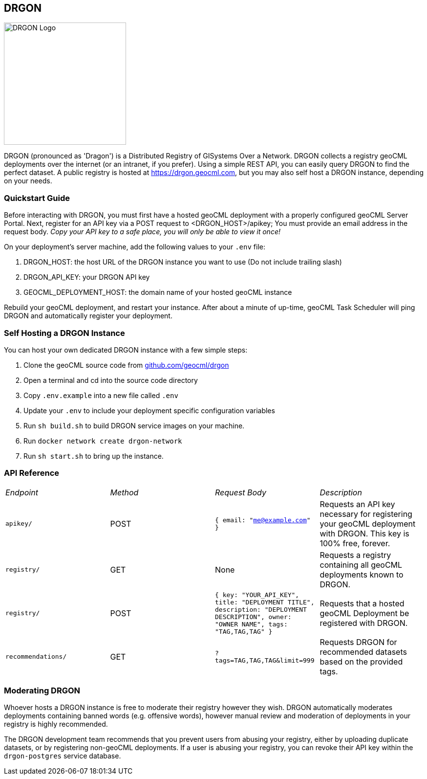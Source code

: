 == DRGON

image::DRGON-Logo.png["DRGON Logo", 250, 250]

DRGON (pronounced as 'Dragon') is a Distributed Registry of GISystems Over a Network. DRGON collects a registry geoCML deployments over the internet (or an intranet, if you prefer). Using a simple REST API, you can easily query DRGON to find the perfect dataset. A public registry is hosted at https://drgon.geocml.com, but you may also self host a DRGON instance, depending on your needs.

=== Quickstart Guide

Before interacting with DRGON, you must first have a hosted geoCML deployment with a properly configured geoCML Server Portal. Next, register for an API key via a POST request to <DRGON_HOST>/apikey; You must provide an email address in the request body. _Copy your API key to a safe place, you will only be able to view it once!_

On your deployment's server machine, add the following values to your `.env` file:

. DRGON_HOST: the host URL of the DRGON instance you want to use (Do not include trailing slash)
. DRGON_API_KEY: your DRGON API key
. GEOCML_DEPLOYMENT_HOST: the domain name of your hosted geoCML instance

Rebuild your geoCML deployment, and restart your instance. After about a minute of up-time, geoCML Task Scheduler will ping DRGON and automatically register your deployment.

=== Self Hosting a DRGON Instance

You can host your own dedicated DRGON instance with a few simple steps:

. Clone the geoCML source code from https://github.com/geocml/drgon[github.com/geocml/drgon]
. Open a terminal and cd into the source code directory
. Copy `.env.example` into a new file called `.env`
. Update your `.env` to include your deployment specific configuration variables
. Run `sh build.sh` to build DRGON service images on your machine.
. Run `docker network create drgon-network`
. Run `sh start.sh` to bring up the instance.

=== API Reference

[cols="1,1,1,1"]
|===
|_Endpoint_
|_Method_
|_Request Body_
|_Description_

|`apikey/`
|POST
|`{ email: "me@example.com" }`
|Requests an API key necessary for registering your geoCML deployment with DRGON. This key is 100% free, forever.

|`registry/`
|GET
|None
|Requests a registry containing all geoCML deployments known to DRGON.

|`registry/`
|POST
|`{ key: "YOUR_API_KEY", title: "DEPLOYMENT TITLE", description: "DEPLOYMENT DESCRIPTION", owner: "OWNER NAME", tags: "TAG,TAG,TAG" }`
|Requests that a hosted geoCML Deployment be registered with DRGON.

|`recommendations/`
|GET
|`?tags=TAG,TAG,TAG&limit=999`
|Requests DRGON for recommended datasets based on the provided tags.

|===

=== Moderating DRGON

Whoever hosts a DRGON instance is free to moderate their registry however they wish. DRGON automatically moderates deployments containing banned words (e.g. offensive words), however manual review and moderation of deployments in your registry is highly recommended.

The DRGON development team recommends that you prevent users from abusing your registry, either by uploading duplicate datasets, or by registering non-geoCML deployments. If a user is abusing your registry, you can revoke their API key within the `drgon-postgres` service database.

